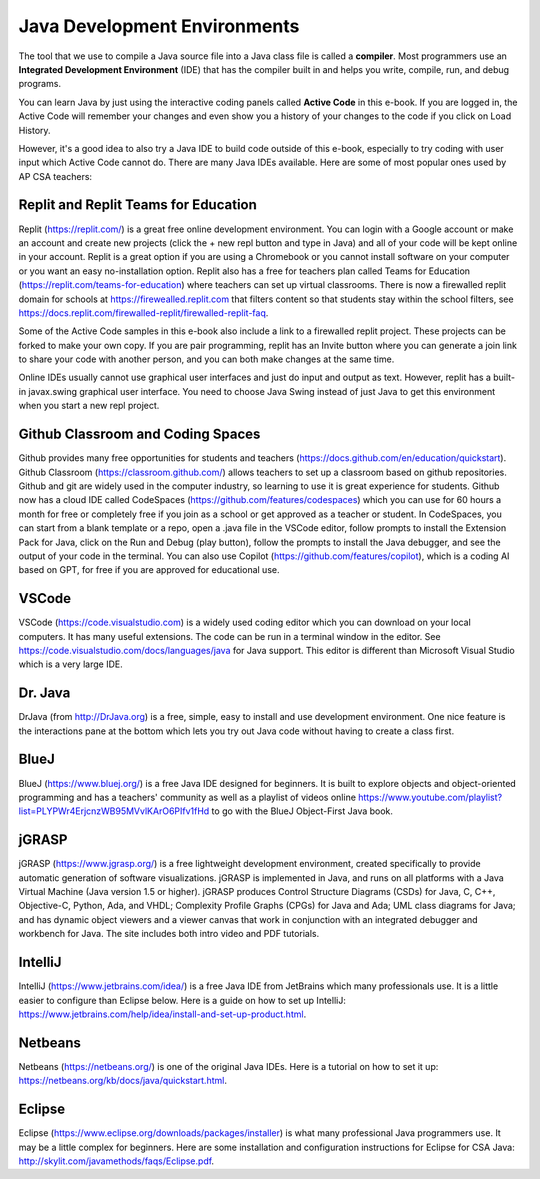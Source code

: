 Java Development Environments
====================================

.. index::
    single: IDE
    single: Integrated Development Environment
    single: DrJava
    single: compiler
    single: repl.it
    single: Eclipse
    single: BlueJ
    single: Netbeans

The tool that we use to compile a Java source file into a Java class file is called a **compiler**.  Most programmers use an **Integrated Development Environment** (IDE) that has the compiler built in and helps you write, compile, run, and debug programs.

You can learn Java by just using the interactive coding panels called **Active Code** in this e-book. If you are logged in, the Active Code will remember your changes and even show you a history of your changes to the code if you click on Load History.

However, it's a good idea to also try a Java IDE to build code outside of this e-book, especially to try coding with user input which Active Code cannot do. There are many Java IDEs available. Here are some of most popular ones used by AP CSA teachers:

Replit and Replit Teams for Education
--------------------------------------

Replit (https://replit.com/) is a great free online development environment. You can login with a Google account or make an account and create new projects (click the + new repl button and type in Java) and all of your code will be kept online in your account. Replit is a great option if you are using a Chromebook or you cannot install software on your computer or you want an easy no-installation option.  Replit also has a  free for teachers plan called Teams for Education (https://replit.com/teams-for-education) where teachers can set up virtual classrooms.  There is now a firewalled replit domain for schools at https://firewealled.replit.com that filters content so that students stay within the school filters, see https://docs.replit.com/firewalled-replit/firewalled-replit-faq.

Some of the Active Code samples in this e-book also include a link to a firewalled replit project.
These projects can be forked to make your own copy. If you are pair programming, replit has an Invite button where you can generate a join link to share your code with another person, and you can both make changes at the same time.

Online IDEs usually cannot use graphical user interfaces and just do input and output as text.
However, replit has a built-in javax.swing graphical user interface.
You need to choose Java Swing instead of just Java to get this environment when you start a new repl project.

Github Classroom and Coding Spaces
-----------------------------------

Github provides many free opportunities for students and teachers (https://docs.github.com/en/education/quickstart). 
Github Classroom (https://classroom.github.com/) allows teachers to set up a classroom based on github repositories. 
Github and git are widely used in the computer industry, so learning to use it is great experience for students.
Github now has a cloud IDE called CodeSpaces (https://github.com/features/codespaces) which you can use for 60 hours a month for free or completely free if you join as a school or get approved as a teacher or student.
In CodeSpaces, you can start from a blank template or a repo, open a .java file in the VSCode editor, follow prompts to install the Extension Pack for Java, click on the Run and Debug (play button), follow the prompts to install the Java debugger, and see the output of your code in the terminal. 
You can also use Copilot (https://github.com/features/copilot), which is a coding AI based on GPT, for free if you are approved for educational use. 

VSCode
---------

VSCode (https://code.visualstudio.com) is a widely used coding editor which you can download on your local computers. 
It has many useful extensions. The code can be run in a terminal window in the editor. See https://code.visualstudio.com/docs/languages/java for Java support.
This editor is different than Microsoft Visual Studio which is a very large IDE.  

Dr. Java
--------

DrJava (from http://DrJava.org) is a free, simple, easy to install and use development environment.  One nice feature is the interactions pane at the bottom which lets you try out Java code without having to create a class first.


BlueJ
-----

BlueJ (https://www.bluej.org/) is a free Java IDE designed for beginners. It is built to explore objects and object-oriented programming and has a teachers' community as well as a playlist of videos online https://www.youtube.com/playlist?list=PLYPWr4ErjcnzWB95MVvlKArO6PIfv1fHd to go with the BlueJ Object-First Java book.

jGRASP
------

jGRASP (https://www.jgrasp.org/) is a free lightweight development environment, created specifically to provide automatic generation of software visualizations. jGRASP is implemented in Java, and runs on all platforms with a Java Virtual Machine (Java version 1.5 or higher). jGRASP produces Control Structure Diagrams (CSDs) for Java, C, C++, Objective-C, Python, Ada, and VHDL; Complexity Profile Graphs (CPGs) for Java and Ada; UML class diagrams for Java; and has dynamic object viewers and a viewer canvas that work in conjunction with an integrated debugger and workbench for Java.  The site includes both intro video and PDF tutorials.

IntelliJ
--------
IntelliJ (https://www.jetbrains.com/idea/) is a free Java IDE from JetBrains which many professionals use. It is a little easier to configure than Eclipse below. Here is a guide on how to set up IntelliJ: https://www.jetbrains.com/help/idea/install-and-set-up-product.html.

Netbeans
--------

Netbeans (https://netbeans.org/) is one of the original Java IDEs.  Here is a tutorial on how to set it up: https://netbeans.org/kb/docs/java/quickstart.html.


Eclipse
-------

Eclipse (https://www.eclipse.org/downloads/packages/installer) is what many professional Java programmers use. It may be a little complex for beginners. Here are some installation and configuration instructions for Eclipse for CSA Java: http://skylit.com/javamethods/faqs/Eclipse.pdf.


